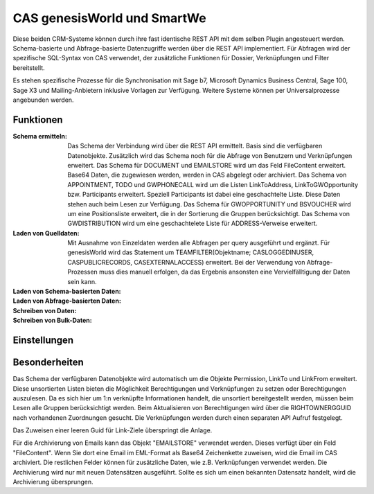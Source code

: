 ﻿CAS genesisWorld und SmartWe
============================

Diese beiden CRM-Systeme können durch ihre fast identische REST API mit dem selben Plugin angesteuert werden.
Schema-basierte und Abfrage-basierte Datenzugriffe werden über die REST API implementiert.
Für Abfragen wird der spezifische SQL-Syntax von CAS verwendet, der zusätzliche Funktionen für Dossier, Verknüpfungen 
und Filter bereitstellt.

Es stehen spezifische Prozesse für die Synchronisation mit Sage b7, Microsoft Dynamics Business Central,
Sage 100, Sage X3 und Mailing-Anbietern inklusive Vorlagen zur Verfügung.
Weitere Systeme können per Universalprozesse angebunden werden.

Funktionen
----------

:Schema ermitteln:

    Das Schema der Verbindung wird über die REST API ermittelt.
    Basis sind die verfügbaren Datenobjekte.
    Zusätzlich wird das Schema noch für die Abfrage von Benutzern und Verknüpfungen erweitert.
    Das Schema für DOCUMENT und EMAILSTORE wird um das Feld FileContent erweitert. Base64 Daten, die 
    zugewiesen werden, werden in CAS abgelegt oder archiviert.
    Das Schema von APPOINTMENT, TODO und GWPHONECALL wird um die Listen LinkToAddress, LinkToGWOpportunity
    bzw. Participants erweitert. Speziell Participants ist dabei eine geschachtelte Liste.
    Diese Daten stehen auch beim Lesen zur Verfügung.
    Das Schema für GWOPPORTUNITY und BSVOUCHER wird um eine Positionsliste erweitert, die in der Sortierung
    die Gruppen berücksichtigt.
    Das Schema von GWDISTRIBUTION wird um eine geschachtelete Liste für ADDRESS-Verweise erweitert.

:Laden von Quelldaten:

    Mit Ausnahme von Einzeldaten werden alle Abfragen per query ausgeführt und ergänzt.
    Für genesisWorld wird das Statement um TEAMFILTER(Objektname; CASLOGGEDINUSER, CASPUBLICRECORDS, CASEXTERNALACCESS) 
    erweitert.
    Bei der Verwendung von Abfrage-Prozessen muss dies manuell erfolgen, da das Ergebnis ansonsten eine
    Vervielfälltigung der Daten sein kann.

:Laden von Schema-basierten Daten:

:Laden von Abfrage-basierten Daten:

:Schreiben von Daten:

:Schreiben von Bulk-Daten:


Einstellungen
-------------


Besonderheiten
--------------

Das Schema der verfügbaren Datenobjekte wird automatisch um die Objekte Permission, LinkTo und LinkFrom erweitert.
Diese unsortierten Listen bieten die Möglichkeit Berechtigungen und Verknüpfungen zu setzen oder Berechtigungen auszulesen.
Da es sich hier um 1:n verknüpfte Informationen handelt, die unsortiert bereitgestellt werden, müssen beim Lesen alle
Gruppen berücksichtigt werden.
Beim Aktualisieren von Berechtigungen wird über die RIGHTOWNERGGUID nach vorhandenen Zuordnungen gesucht. 
Die Verknüpfungen werden durch einen separaten API Aufruf festgelegt.

Das Zuweisen einer leeren Guid für Link-Ziele überspringt die Anlage.

Für die Archivierung von Emails kann das Objekt "EMAILSTORE" verwendet werden.
Dieses verfügt über ein Feld "FileContent". Wenn Sie dort eine Email im EML-Format als Base64 Zeichenkette zuweisen, wird die Email im CAS archiviert.
Die restlichen Felder können für zusätzliche Daten, wie z.B. Verknüpfungen verwendet werden.
Die Archivierung wird nur mit neuen Datensätzen ausgeführt. Sollte es sich um einen bekannten Datensatz handelt, wird die Archivierung übersprungen.

